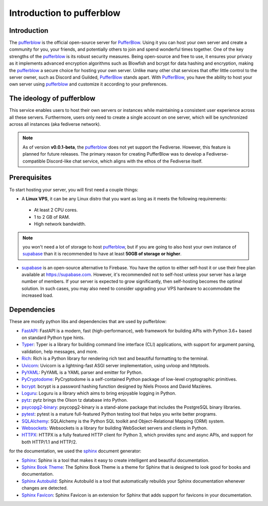 ==============================
Introduction to pufferblow
==============================

Introduction
============

The `pufferblow <https://github.com/PufferBlow/pufferblow>`__ is the official open-source server for `PufferBlow <https://github.com/PufferBlow>`__. Using it you can host your own server and create a community for you, your friends, and potentially others to join and spend wonderful times together. One of the key strengths of the `pufferblow <https://github.com/PufferBlow/pufferblow>`__ is its robust security measures. Being open-source and free to use, it ensures your privacy as it implements advanced encryption algorithms such as Blowfish and bcrypt for data hashing and encryption, making the `pufferblow <https://github.com/PufferBlow/pufferblow>`__ a secure choice for hosting your own server.
Unlike many other chat services that offer little control to the server owner, such as Discord and Guilded, `PufferBlow <https://github.com/PufferBlow/pufferblow>`__ stands apart. With `PufferBlow <https://github.com/PufferBlow/pufferblow>`__, you have the ability to host your own server using `pufferblow <https://github.com/PufferBlow/pufferblow>`__ and customize it according to your preferences.

The ideology of pufferblow
==============================

This service enables users to host their own servers or instances while maintaining a consistent user experience across all these servers. Furthermore, users only need to create a single account on one server, which will be synchronized across all instances (aka fediverse network).

.. note::

   As of version **v0.0.1-beta**, the `pufferblow <https://github.com/PufferBlow/pufferblow>`__ does not yet support the Fediverse. However, this feature is planned for future releases. The primary reason for creating PufferBlow was to develop a Fediverse-compatible Discord-like chat service, which aligns with the ethos of the Fediverse itself.

Prerequisites
=============

To start hosting your server, you will first need a couple things:

* A **Linux VPS**, it can be any Linux distro that you want as long as it meets the following requirements:

 * At least 2 CPU cores.

 * 1 to 2 GB of RAM.

 * High network bandwidth.

.. note::

  you won't need a lot of storage to host `pufferblow <https://github.com/PufferBlow/pufferblow>`__, but if you are going to also host your own instance of `supabase <https://supabase.com/>`__ than it is recommended to have at least **50GB of storage or higher**.

* `supabase <https://supabase.com/>`__ is an open-source alternative to Firebase. You have the option to either self-host it or use their free plan available at https://supabase.com. However, it's recommended not to self-host unless your server has a large number of members. If your server is expected to grow significantly, then self-hosting becomes the optimal solution. In such cases, you may also need to consider upgrading your VPS hardware to accommodate the increased load.

Dependencies
============

These are mostly python libs and dependencies that are used by pufferblow:

.. _FastAPI: https://fastapi.tiangolo.com/
.. _Typer: https://typer.tiangolo.com/
.. _Rich: https://rich.readthedocs.io/en/latest/
.. _Uvicorn: https://www.uvicorn.org/
.. _PyYAML: https://pyyaml.org/wiki/PyYAMLDocumentation
.. _PyCryptodome: https://www.pycryptodome.org/en/latest/
.. _bcrypt: https://pypi.org/project/bcrypt/
.. _Loguru: https://loguru.readthedocs.io/en/stable/
.. _pytz: http://pythonhosted.org/pytz/
.. _psycopg2-binary: https://www.psycopg.org/docs/
.. _pytest: https://docs.pytest.org/en/latest/
.. _SQLAlchemy: https://www.sqlalchemy.org/
.. _Websockets: https://websockets.readthedocs.io/en/stable/
.. _HTTPX: https://www.python-httpx.org/

* `FastAPI <FastAPI_>`_: FastAPI is a modern, fast (high-performance), web framework for building APIs with Python 3.6+ based on standard Python type hints.
* `Typer <Typer_>`_: Typer is a library for building command line interface (CLI) applications, with support for argument parsing, validation, help messages, and more.
* `Rich <Rich_>`_: Rich is a Python library for rendering rich text and beautiful formatting to the terminal.
* `Uvicorn <Uvicorn_>`_: Uvicorn is a lightning-fast ASGI server implementation, using uvloop and httptools.
* `PyYAML <PyYAML_>`_: PyYAML is a YAML parser and emitter for Python.
* `PyCryptodome <PyCryptodome_>`_: PyCryptodome is a self-contained Python package of low-level cryptographic primitives.
* `bcrypt <bcrypt_>`_: bcrypt is a password hashing function designed by Niels Provos and David Mazières.
* `Loguru <Loguru_>`_: Loguru is a library which aims to bring enjoyable logging in Python.
* `pytz <pytz_>`_: pytz brings the Olson tz database into Python.
* `psycopg2-binary <psycopg2-binary_>`_: psycopg2-binary is a stand-alone package that includes the PostgreSQL binary libraries.
* `pytest <pytest_>`_: pytest is a mature full-featured Python testing tool that helps you write better programs.
* `SQLAlchemy <SQLAlchemy_>`_: SQLAlchemy is the Python SQL toolkit and Object-Relational Mapping (ORM) system.
* `Websockets <Websockets_>`_: Websockets is a library for building WebSocket servers and clients in Python.
* `HTTPX <HTTPX_>`_: HTTPX is a fully featured HTTP client for Python 3, which provides sync and async APIs, and support for both HTTP/1.1 and HTTP/2.

for the documentation, we used the `sphinx <https://www.sphinx-doc.org/en/master/>`__ document generator:

.. _Sphinx: https://www.sphinx-doc.org/en/master/
.. _SphinxBookTheme: https://github.com/executablebooks/sphinx-book-theme
.. _SphinxAutobuild: https://pypi.org/project/sphinx-autobuild/
.. _SphinxFavicon: https://pypi.org/project/sphinx-favicon/

* `Sphinx <Sphinx_>`_: Sphinx is a tool that makes it easy to create intelligent and beautiful documentation.
* `Sphinx Book Theme <SphinxBookTheme_>`_: The Sphinx Book Theme is a theme for Sphinx that is designed to look good for books and documentation.
* `Sphinx Autobuild <SphinxAutobuild_>`_: Sphinx Autobuild is a tool that automatically rebuilds your Sphinx documentation whenever changes are detected.
* `Sphinx Favicon <SphinxFavicon_>`_: Sphinx Favicon is an extension for Sphinx that adds support for favicons in your documentation.
